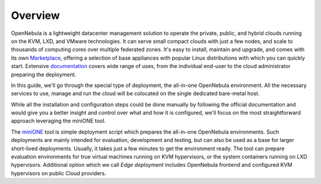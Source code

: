.. _overview_overview:

========
Overview
========

OpenNebula is a lightweight datacenter management solution to operate the private, public, and hybrid clouds running on the KVM, LXD, and VMware technologies. It can serve small compact clouds with just a few nodes, and scale to thousands of computing cores over multiple federated zones. It's easy to install, maintain and upgrade, and comes with its own `Marketplace <https://marketplace.opennebula.io>`_, offering a selection of base appliances with popular Linux distributions with which you can quickly start. Extensive `documentation <http://docs.opennebula.io>`_ covers wide range of uses, from the individual end-user to the cloud administrator preparing the deployment.

In this guide, we'll go through the special type of deployment, the all-in-one OpenNebula environment. All the necessary services to use, manage and run the cloud will be colocated on the single dedicated bare-metal host.

While all the installation and configuration steps could be done manually by following the official documentation and would give you a better insight and control over what and how it is configured, we'll focus on the most straightforward approach leveraging the miniONE tool.

The `miniONE <https://github.com/OpenNebula/minione>`_ tool is simple deployment script which prepares the all-in-one OpenNebula environments. Such deployments are mainly intended for evaluation, development and testing, but can also be used as a base for larger short-lived deployments. Usually, it takes just a few minutes to get the environment ready. The tool can prepare evaluation environments for true virtual machines running on KVM hypervisors, or the system containers running on LXD hypervisors. Additional option which we call *Edge deployment* includes OpenNebula frontend and configured KVM hypervisors on public Cloud providers.
